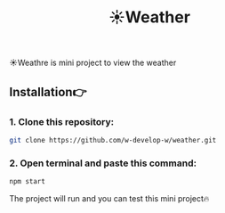 #+title: ☀️Weather
#+begin_html
<div align="center">
		<img src="./public/img/screenshot.jpg">
</div>


#+end_html

#+begin_center
☀️Weathre is mini project to view the weather
#+end_center

** Installation👉
*** 1. Clone this repository:
#+begin_src bash
  git clone https://github.com/w-develop-w/weather.git
#+end_src


*** 2. Open terminal and paste this command: 
#+begin_src bash
  npm start
#+end_src

The project will run and you can test this mini project🔥